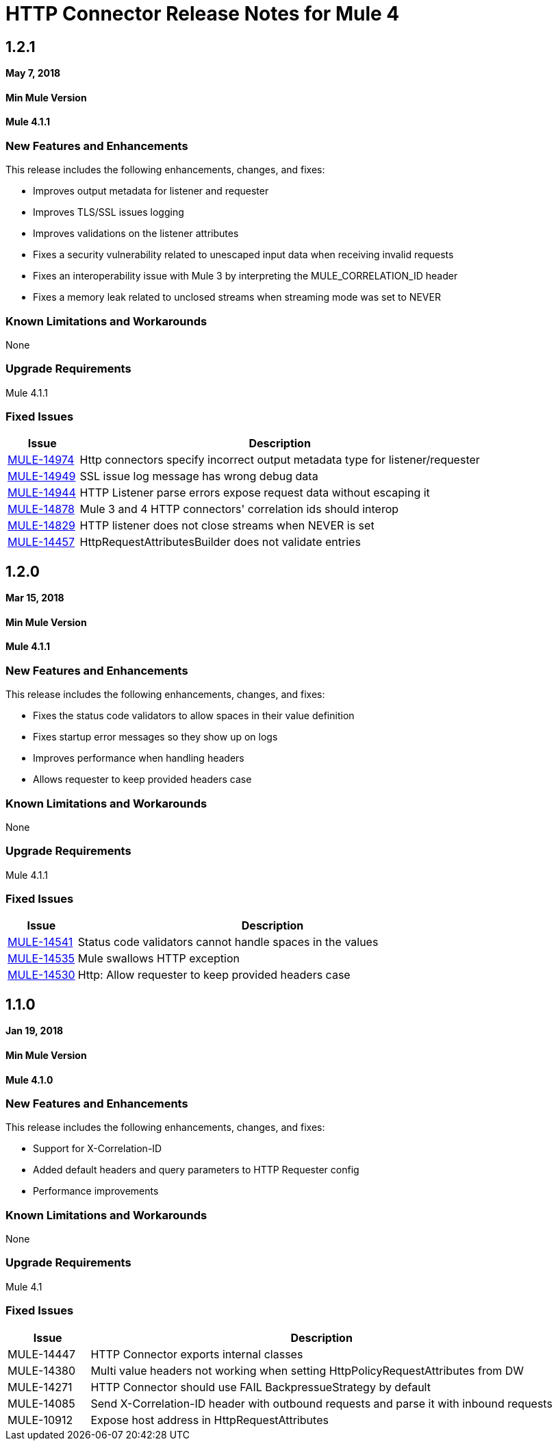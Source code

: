 // Product_Name Version number/date Release Notes
= HTTP Connector Release Notes for Mule 4
:keywords: mule, HTTP, connector, release notes

== 1.2.1
*May 7, 2018*

==== Min Mule Version
*Mule 4.1.1*

=== New Features and Enhancements

This release includes the following enhancements, changes, and fixes:

* Improves output metadata for listener and requester
* Improves TLS/SSL issues logging
* Improves validations on the listener attributes
* Fixes a security vulnerability related to unescaped input data when receiving invalid requests
* Fixes an interoperability issue with Mule 3 by interpreting the MULE_CORRELATION_ID header
* Fixes a memory leak related to unclosed streams when streaming mode was set to NEVER

=== Known Limitations and Workarounds

None

=== Upgrade Requirements

Mule 4.1.1

=== Fixed Issues

[%header,cols="15a,85a"]
|===
|Issue |Description
// Fixed Issues
| link:https://www.mulesoft.org/jira/browse/MULE-14974[MULE-14974] | Http connectors specify incorrect output metadata type for listener/requester
| link:https://www.mulesoft.org/jira/browse/MULE-14949[MULE-14949] | SSL issue log message has wrong debug data
| link:https://www.mulesoft.org/jira/browse/MULE-14944[MULE-14944] | HTTP Listener parse errors expose request data without escaping it
| link:https://www.mulesoft.org/jira/browse/MULE-14878[MULE-14878] | Mule 3 and 4 HTTP connectors' correlation ids should interop
| link:https://www.mulesoft.org/jira/browse/MULE-14829[MULE-14829] | HTTP listener does not close streams when NEVER is set
| link:https://www.mulesoft.org/jira/browse/MULE-14457[MULE-14457] | HttpRequestAttributesBuilder does not validate entries
|===

== 1.2.0
*Mar 15, 2018*

==== Min Mule Version
*Mule 4.1.1*

=== New Features and Enhancements

This release includes the following enhancements, changes, and fixes:

* Fixes the status code validators to allow spaces in their value definition
* Fixes startup error messages so they show up on logs
* Improves performance when handling headers
* Allows requester to keep provided headers case

=== Known Limitations and Workarounds

None

=== Upgrade Requirements

Mule 4.1.1

=== Fixed Issues

[%header,cols="15a,85a"]
|===
|Issue |Description
// Fixed Issues

| https://www.mulesoft.org/jira/browse/MULE-14541[MULE-14541] | Status code validators cannot handle spaces in the values
| https://www.mulesoft.org/jira/browse/MULE-14535[MULE-14535] | Mule swallows HTTP exception
| https://www.mulesoft.org/jira/browse/MULE-14530[MULE-14530] | Http: Allow requester to keep provided headers case
|===

== 1.1.0
*Jan 19, 2018*

==== Min Mule Version
*Mule 4.1.0*

=== New Features and Enhancements

This release includes the following enhancements, changes, and fixes:

* Support for X-Correlation-ID
* Added default headers and query parameters to HTTP Requester config
* Performance improvements

=== Known Limitations and Workarounds

None

=== Upgrade Requirements

Mule 4.1

=== Fixed Issues

[%header,cols="15a,85a"]
|===
|Issue |Description
// Fixed Issues
| MULE-14447 | HTTP Connector exports internal classes
| MULE-14380 | Multi value headers not working when setting HttpPolicyRequestAttributes from DW
//
// -------------------------------
// - Enhancement Request Issues
// -------------------------------
| MULE-14271 | HTTP Connector should use FAIL BackpressueStrategy by default
| MULE-14085 | Send X-Correlation-ID header with outbound requests and parse it with inbound requests
| MULE-10912 | Expose host address in HttpRequestAttributes
|===
